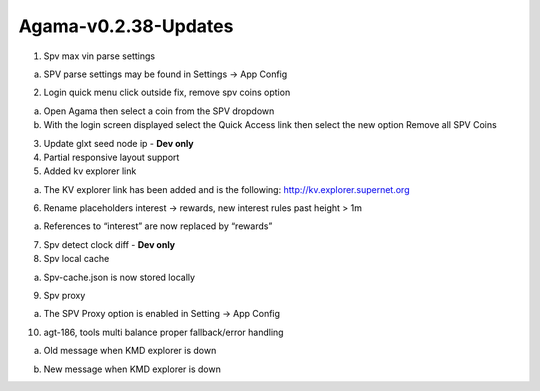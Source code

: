 *********************
Agama-v0.2.38-Updates
*********************
	
1. Spv max vin parse settings

a. SPV parse settings may be found in Settings -> App Config

.. image:: images/Agama-v0.2.38/image1.png
   :align: center
   :scale: 75 %

2. Login quick menu click outside fix, remove spv coins option

a. Open Agama then select a coin from the SPV dropdown

b. With the login screen displayed select the Quick Access link then select the new option Remove all SPV Coins

.. image:: images/Agama-v0.2.38/image2.png
   :align: center
   :scale: 75 %

3. Update glxt seed node ip - **Dev only**

4. Partial responsive layout support

5. Added kv explorer link

a. The KV explorer link has been added and is the following: http://kv.explorer.supernet.org

6. Rename placeholders interest -> rewards, new interest rules past height > 1m

a. References to “interest” are now replaced by “rewards”

.. image:: images/Agama-v0.2.38/image3.png
   :align: center
   :scale: 75 %

7. Spv detect clock diff - **Dev only**

8. Spv local cache

a. Spv-cache.json is now stored locally

.. image:: images/Agama-v0.2.38/image4.png
   :align: center
   :scale: 75 %

9. Spv proxy

a. The SPV Proxy option is enabled in Setting -> App Config

.. image:: images/Agama-v0.2.38/image5.png
   :align: center
   :scale: 75 %

10. agt-186, tools multi balance proper fallback/error handling

a. Old message when KMD explorer is down

.. image:: images/Agama-v0.2.38/image6.png
   :align: center
   :scale: 75 %

b. New message when KMD explorer is down

.. image:: images/Agama-v0.2.38/image7.png
   :align: center
   :scale: 75 %

